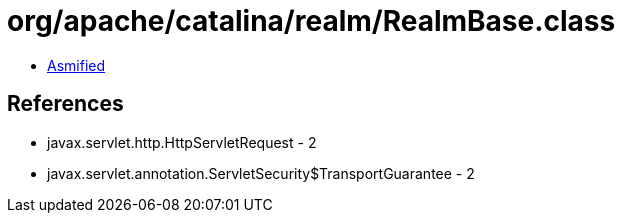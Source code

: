 = org/apache/catalina/realm/RealmBase.class

 - link:RealmBase-asmified.java[Asmified]

== References

 - javax.servlet.http.HttpServletRequest - 2
 - javax.servlet.annotation.ServletSecurity$TransportGuarantee - 2
